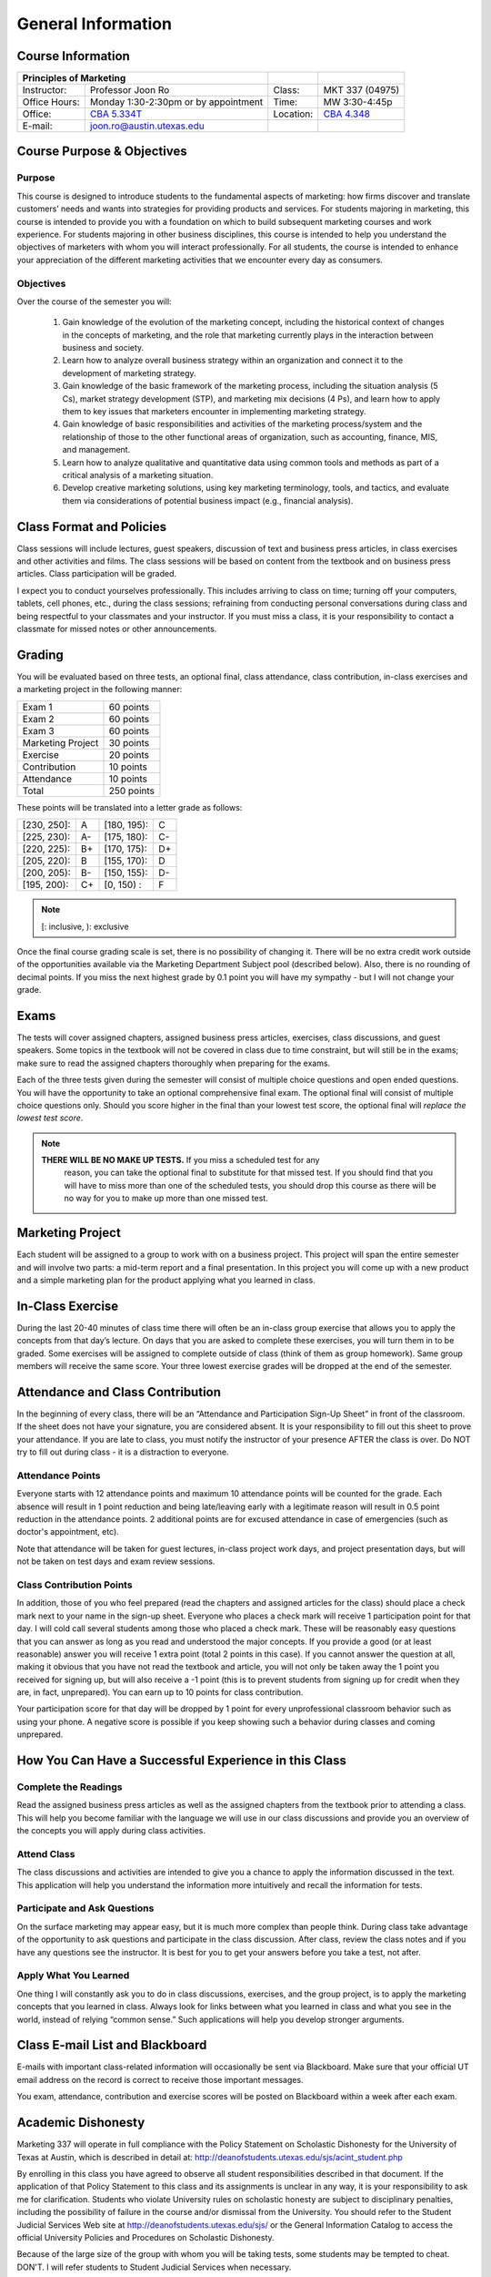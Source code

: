 .. rst3: filename: docs/syllabus/general-info

=====================
 General Information
=====================

Course Information
==================

+---------------+--------------------------------------+------------+-----------------+
|       Principles of Marketing                        |            |                 |
+===============+======================================+============+=================+
| Instructor:   | Professor Joon Ro                    | Class:     | MKT 337 (04975) |
+---------------+--------------------------------------+------------+-----------------+
| Office Hours: | Monday 1:30-2:30pm or by appointment | Time:      | MW 3:30-4:45p   |
+---------------+--------------------------------------+------------+-----------------+
| Office:       | |CBA5334T|_                          | Location:  | |CBA4348|_      |
+---------------+--------------------------------------+------------+-----------------+
| E-mail:       | joon.ro@austin.utexas.edu            |            |                 |
+---------------+--------------------------------------+------------+-----------------+

.. |CBA5334T| replace:: CBA 5.334T
.. _CBA5334T: https://www.mccombs.utexas.edu/~/media/Images/MSB/Technology%20Services/MediaServices/Maps/CBA-5th-990x.ashx
.. |CBA4348| replace:: CBA 4.348
.. _CBA4348: https://www.mccombs.utexas.edu/~/media/Images/MSB/Technology%20Services/MediaServices/Maps/CBA-4th-990x.ashx

Course Purpose & Objectives
===========================

Purpose
----------

This course is designed to introduce students to the fundamental aspects of
marketing: how firms discover and translate customers’ needs and wants into
strategies for providing products and services. For students majoring in
marketing, this course is intended to provide you with a foundation on which
to build subsequent marketing courses and work experience. For students
majoring in other business disciplines, this course is intended to help you
understand the objectives of marketers with whom you will interact
professionally. For all students, the course is intended to enhance your
appreciation of the different marketing activities that we encounter every day
as consumers.


Objectives
----------

Over the course of the semester you will:

   #. Gain knowledge of the evolution of the marketing concept, including the
      historical context of changes in the concepts of marketing, and the role
      that marketing currently plays in the interaction between business and
      society.
   #. Learn how to analyze overall business strategy within an organization and
      connect it to the development of marketing strategy.
   #. Gain knowledge of the basic framework of the marketing process,
      including the situation analysis (5 Cs), market strategy development
      (STP), and marketing mix decisions (4 Ps), and learn how to apply them to
      key issues that marketers encounter in implementing marketing strategy.
   #. Gain knowledge of basic responsibilities and activities of the
      marketing process/system and the relationship of those to the other
      functional areas of organization, such as accounting, finance, MIS, and
      management.
   #. Learn how to analyze qualitative and quantitative data using common
      tools and methods as part of a critical analysis of a marketing
      situation.
   #. Develop creative marketing solutions, using key marketing terminology,
      tools, and tactics, and evaluate them via considerations of potential
      business impact (e.g., financial analysis).

Class Format and Policies
=========================

Class sessions will include lectures, guest speakers, discussion of text and
business press articles, in class exercises and other activities and
films. The class sessions will be based on content from the textbook and on
business press articles. Class participation will be graded.

I expect you to conduct yourselves professionally. This includes arriving to
class on time; turning off your computers, tablets, cell phones, etc., during
the class sessions; refraining from conducting personal conversations during
class and being respectful to your classmates and your instructor. If you must
miss a class, it is your responsibility to contact a classmate for missed
notes or other announcements.

Grading
=======

You will be evaluated based on three tests, an optional final, class
attendance, class contribution, in-class exercises and a marketing project in
the following manner:


===================   ===============
Exam 1                 60 points
Exam 2                 60 points
Exam 3                 60 points
Marketing Project      30 points
Exercise               20 points
Contribution           10 points
Attendance             10 points
Total                  250 points
===================   ===============

These points will be translated into a letter grade as follows:

+-------------+------+-------------+------+
| [230, 250]: |  A   | [180, 195): |  C   | 
+-------------+------+-------------+------+
| [225, 230): |  A-  | [175, 180): |  C-  |
+-------------+------+-------------+------+
| [220, 225): |  B+  | [170, 175): |  D+  |
+-------------+------+-------------+------+
| [205, 220): |  B   | [155, 170): |  D   |
+-------------+------+-------------+------+
| [200, 205): |  B-  | [150, 155): |  D-  |
+-------------+------+-------------+------+
| [195, 200): |  C+  | [0, 150)  : |  F   |
+-------------+------+-------------+------+

.. note::

   [: inclusive, ): exclusive

Once the final course grading scale is set, there is no possibility of
changing it. There will be no extra credit work outside of the opportunities
available via the Marketing Department Subject pool (described below). Also,
there is no rounding of decimal points. If you miss the next highest grade by
0.1 point you will have my sympathy - but I will not change your grade.

Exams
=====

The tests will cover assigned chapters, assigned business press articles,
exercises, class discussions, and guest speakers. Some topics in the textbook
will not be covered in class due to time constraint, but will still be in the
exams; make sure to read the assigned chapters thoroughly when preparing for
the exams.

Each of the three tests given during the semester will consist of multiple
choice questions and open ended questions. You will have the opportunity to
take an optional comprehensive final exam. The optional final will consist of
multiple choice questions only. Should you score higher in the final than your
lowest test score, the optional final will *replace the lowest test score*.

.. note::
    
   **THERE WILL BE NO MAKE UP TESTS.** If you miss a scheduled test for any
     reason, you can take the optional final to substitute for that missed
     test. If you should find that you will have to miss more than one of the
     scheduled tests, you should drop this course as there will be no way for
     you to make up more than one missed test.

.. seealso::
    
    :ref:`more-about-exams`

Marketing Project
=================

Each student will be assigned to a group to work with on a business
project. This project will span the entire semester and will involve two
parts: a mid-term report and a final presentation. In this project you will
come up with a new product and a simple marketing plan for the product
applying what you learned in class.

.. seealso::
    
    :ref:`guidelines-for-marketing-project`

In-Class Exercise
=================

During the last 20-40 minutes of class time there will often be an in-class
group exercise that allows you to apply the concepts from that day’s
lecture. On days that you are asked to complete these exercises, you will turn
them in to be graded. Some exercises will be assigned to complete outside of
class (think of them as group homework). Same group members will receive the
same score. Your three lowest exercise grades will be dropped at the end of
the semester.

Attendance and Class Contribution
=================================

In the beginning of every class, there will be an “Attendance and
Participation Sign-Up Sheet” in front of the classroom. If the sheet does not
have your signature, you are considered absent. It is your responsibility to
fill out this sheet to prove your attendance. If you are late to class, you
must notify the instructor of your presence AFTER the class is over. Do NOT
try to fill out during class - it is a distraction to everyone.

Attendance Points
-----------------

Everyone starts with 12 attendance points and maximum 10 attendance points
will be counted for the grade. Each absence will result in 1 point reduction
and being late/leaving early with a legitimate reason will result in 0.5 point
reduction in the attendance points. 2 additional points are for excused
attendance in case of emergencies (such as doctor's appointment, etc).

Note that attendance will be taken for guest lectures, in-class project work
days, and project presentation days, but will not be taken on test days and
exam review sessions.

Class Contribution Points
-------------------------


In addition, those of you who feel prepared (read the chapters and assigned
articles for the class) should place a check mark next to your name in the
sign-up sheet. Everyone who places a check mark will receive 1 participation
point for that day. I will cold call several students among those who placed a
check mark. These will be reasonably easy questions that you can answer as
long as you read and understood the major concepts. If you provide a good (or
at least reasonable) answer you will receive 1 extra point (total 2 points in
this case). If you cannot answer the question at all, making it obvious that
you have not read the textbook and article, you will not only be taken away
the 1 point you received for signing up, but will also receive a -1 point
(this is to prevent students from signing up for credit when they are, in
fact, unprepared). You can earn up to 10 points for class contribution.

Your participation score for that day will be dropped by 1 point for every unprofessional classroom behavior such as using your phone. A negative score is possible if you keep showing such a behavior during classes and coming unprepared.

How You Can Have a Successful Experience in this Class
======================================================

Complete the Readings
---------------------

Read the assigned business press articles as well as the assigned chapters
from the textbook prior to attending a class. This will help you become
familiar with the language we will use in our class discussions and provide
you an overview of the concepts you will apply during class activities.

.. Being prepared for class will earn you a high participation score as you
.. will have more to say.

Attend Class
------------

The class discussions and activities are intended to give you a chance to
apply the information discussed in the text. This application will help you
understand the information more intuitively and recall the information for
tests.

Participate and Ask Questions
-----------------------------

On the surface marketing may appear easy, but it is much more complex than
people think. During class take advantage of the opportunity to ask questions
and participate in the class discussion. After class, review the class notes
and if you have any questions see the instructor. It is best for you to get
your answers before you take a test, not after.

Apply What You Learned
----------------------

One thing I will constantly ask you to do in class discussions, exercises, and
the group project, is to apply the marketing concepts that you learned in
class. Always look for links between what you learned in class and what you
see in the world, instead of relying “common sense.” Such applications will
help you develop stronger arguments.

Class E-mail List and Blackboard
================================

E-mails with important class-related information will occasionally be sent via
Blackboard. Make sure that your official UT email address on the record is
correct to receive those important messages.

You exam, attendance, contribution and exercise scores will be posted on
Blackboard within a week after each exam.

Academic Dishonesty
===================

Marketing 337 will operate in full compliance with the Policy Statement on
Scholastic Dishonesty for the University of Texas at Austin, which is
described in detail at: http://deanofstudents.utexas.edu/sjs/acint_student.php

By enrolling in this class you have agreed to observe all student
responsibilities described in that document. If the application of that Policy
Statement to this class and its assignments is unclear in any way, it is your
responsibility to ask me for clarification. Students who violate University
rules on scholastic honesty are subject to disciplinary penalties, including
the possibility of failure in the course and/or dismissal from the
University. You should refer to the Student Judicial Services Web site at
http://deanofstudents.utexas.edu/sjs/ or the General Information Catalog to
access the official University Policies and Procedures on Scholastic
Dishonesty.

Because of the large size of the group with whom you will be taking tests,
some students may be tempted to cheat. DON'T. I will refer students to Student
Judicial Services when necessary.

Students with Disabilities
==========================

Students with disabilities may request appropriate academic accommodations
from the Division of Diversity and Community Engagement, Services for Students
with Disabilities, 471-6259.

